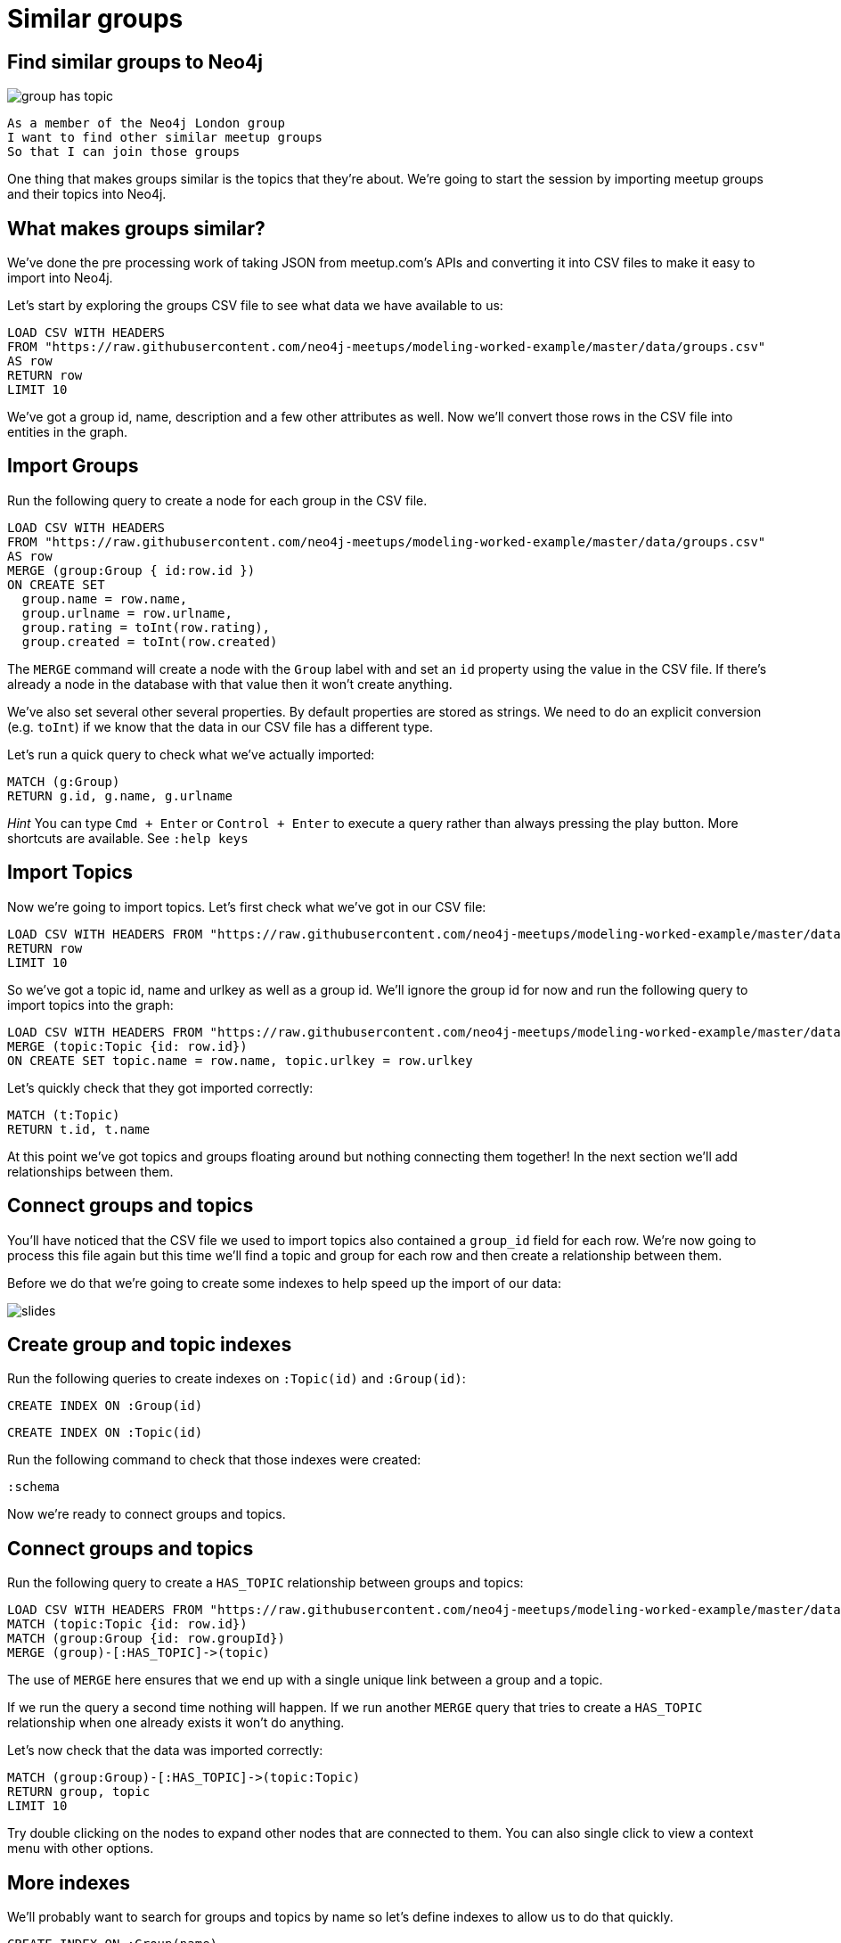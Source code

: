 = Similar groups
:csv-url: https://raw.githubusercontent.com/neo4j-meetups/modeling-worked-example/master/data/
:icons: font

== Find similar groups to Neo4j

image::{img}/group_has_topic.png[]

[verse]
____
As a member of the Neo4j London group
I want to find other similar meetup groups
So that I can join those groups
____

One thing that makes groups similar is the topics that they’re about.
We're going to start the session by importing meetup groups and their topics into Neo4j.

== What makes groups similar?

We've done the pre processing work of taking JSON from meetup.com's APIs and converting it into CSV files to make it easy to import into Neo4j.

Let's start by exploring the groups CSV file to see what data we have available to us:

[source,cypher,subs=attributes]
----
LOAD CSV WITH HEADERS
FROM "{csv-url}groups.csv"
AS row
RETURN row
LIMIT 10
----

We've got a group id, name, description and a few other attributes as well.
Now we'll convert those rows in the CSV file into entities in the graph.

== Import Groups

Run the following query to create a node for each group in the CSV file.

[source,cypher,subs=attributes]
----
LOAD CSV WITH HEADERS
FROM "{csv-url}groups.csv"
AS row
MERGE (group:Group { id:row.id })
ON CREATE SET
  group.name = row.name,
  group.urlname = row.urlname,
  group.rating = toInt(row.rating),
  group.created = toInt(row.created)
----

The `MERGE` command will create a node with the `Group` label with and set an `id` property using the value in the CSV file.
If there's already a node in the database with that value then it won't create anything.

We've also set several other several properties.
By default properties are stored as strings.
We need to do an explicit conversion (e.g. `toInt`) if we know that the data in our CSV file has a different type.

Let's run a quick query to check what we've actually imported:

[source,cypher]
----
MATCH (g:Group)
RETURN g.id, g.name, g.urlname
----

_Hint_ You can type `Cmd + Enter` or `Control + Enter` to execute a query rather than always pressing the play button.
More shortcuts are available.
See `:help keys`

== Import Topics

Now we're going to import topics.
Let's first check what we've got in our CSV file:

[source,cypher,subs=attributes]
----
LOAD CSV WITH HEADERS FROM "{csv-url}groups_topics.csv"  AS row
RETURN row
LIMIT 10
----

So we've got a topic id, name and urlkey as well as a group id.
We'll ignore the group id for now and run the following query to import topics into the graph:

[source,cypher,subs=attributes]
----
LOAD CSV WITH HEADERS FROM "{csv-url}groups_topics.csv"  AS row
MERGE (topic:Topic {id: row.id})
ON CREATE SET topic.name = row.name, topic.urlkey = row.urlkey
----

Let's quickly check that they got imported correctly:

[source,cypher]
----
MATCH (t:Topic)
RETURN t.id, t.name
----

At this point we've got topics and groups floating around but nothing connecting them together!
In the next section we'll add relationships between them.

== Connect groups and topics

You'll have noticed that the CSV file we used to import topics also contained a `group_id` field for each row.
We're now going to process this file again but this time we'll find a topic and group for each row and then create a relationship between them.

Before we do that we're going to create some indexes to help speed up the import of our data:

image::{img}/slides.jpg[]

== Create group and topic indexes

Run the following queries to create indexes on `:Topic(id)` and `:Group(id)`:

[source,cypher]
----
CREATE INDEX ON :Group(id)
----

[source,cypher]
----
CREATE INDEX ON :Topic(id)
----

Run the following command to check that those indexes were created:

[source,cypher]
----
:schema
----

Now we're ready to connect groups and topics.

== Connect groups and topics

Run the following query to create a `HAS_TOPIC` relationship between groups and topics:

[source,cypher,subs=attributes]
----
LOAD CSV WITH HEADERS FROM "{csv-url}groups_topics.csv"  AS row
MATCH (topic:Topic {id: row.id})
MATCH (group:Group {id: row.groupId})
MERGE (group)-[:HAS_TOPIC]->(topic)
----

The use of `MERGE` here ensures that we end up with a single unique link between a group and a topic.

If we run the query a second time nothing will happen.
If we run another `MERGE` query that tries to create a `HAS_TOPIC` relationship when one already exists it won’t do anything.

Let's now check that the data was imported correctly:

[source,cypher]
----
MATCH (group:Group)-[:HAS_TOPIC]->(topic:Topic)
RETURN group, topic
LIMIT 10
----

Try double clicking on the nodes to expand other nodes that are connected to them.
You can also single click to view a context menu with other options.

== More indexes

We'll probably want to search for groups and topics by name so let's define indexes to allow us to do that quickly.

[source,cypher]
----
CREATE INDEX ON :Group(name)
----

Let's do the same for topics as well:

[source,cypher]
----
CREATE INDEX ON :Topic(name)
----

We can see which indexes we have by using the `:schema` command or by running the following command:

[source,cypher]
----
CALL db.indexes()
----

ifdef::env-training[]

== Exercise: Explore the graph

We've now loaded groups and topics but we don't know exactly what's in our graph so let's do some exploration.

* What's the most popular topic?
* Which group was created most recently?
* How many groups have been running for at least 4 years?

_Hint:_ The link:http://neo4j.com/docs/milestone/cypher-refcard/[Cypher refcard] will come in handy for syntax we haven't covered yet!

== Answer: What's the most popular topic?

[source,cypher,subs=attributes]
----
MATCH (t:Topic)<-[:HAS_TOPIC]-()
RETURN t.name, COUNT(*) AS count
ORDER BY count DESC
----

== Answer: Which group was created most recently?

[source,cypher,subs=attributes]
----
MATCH (g:Group)
RETURN g
ORDER BY g.created DESC
LIMIT 1
----

== Answer: How many groups have been running for at least 4 years?

[source,cypher,subs=attributes]
----
WITH (4 * 365 * 24 * 60 * 60 * 1000) AS fourYears
MATCH (g:Group)
WHERE g.created < timestamp() - fourYears
RETURN g
----
endif::env-training[]

==  Find similar groups to Neo4j

So you've hopefully now got an idea of what the data looks like.
It's time to write our first recommendation query which will find groups that have the same topics as the Neo4j London group:

[source,cypher]
----
MATCH (group:Group {name: "Neo4j - London User Group"})-[:HAS_TOPIC]->(topic)<-[:HAS_TOPIC]-(otherGroup)
RETURN otherGroup.name, COUNT(topic) AS topicsInCommon,
       COLLECT(topic.name) AS topics
ORDER BY topicsInCommon DESC, otherGroup.name
LIMIT 10
----

This query

* starts from the Neo4j group,
* finds its topics,
* then looks for other groups that have those topics
* and aggregates the groups with the most topics in common.

Try changing the group name e.g. `Big Data Debate` or `Docker London` and see how the results change.

== Next Step

In the next section we're going to introduce members into the graph.
We'll then look at our graphs and write some queries to recommend new groups for ourselves.

pass:a[<a play-topic='{guides}/02_my_similar_groups.html'>Groups similar to mine</a>]
